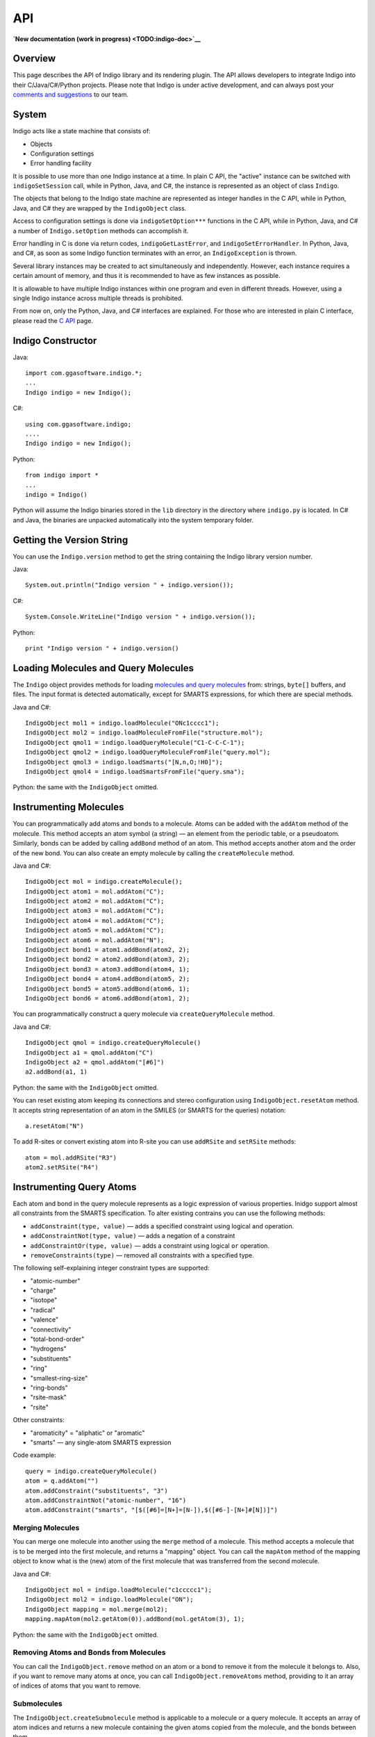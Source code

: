 API
===

**`New documentation (work in progress) <TODO:indigo-doc>`__**

Overview
--------

This page describes the API of Indigo library and its rendering plugin.
The API allows developers to integrate Indigo into their
C/Java/C#/Python projects. Please note that Indigo is under active
development, and can always post your `comments and
suggestions <../../contact.html#feedback-on-open-source-software>`__ to
our team.

System
------

Indigo acts like a state machine that consists of:

-  Objects
-  Configuration settings
-  Error handling facility

It is possible to use more than one Indigo instance at a time. In plain
C API, the "active" instance can be switched with ``indigoSetSession``
call, while in Python, Java, and C#, the instance is represented as an
object of class ``Indigo``.

The objects that belong to the Indigo state machine are represented as
integer handles in the C API, while in Python, Java, and C# they are
wrapped by the ``IndigoObject`` class.

Access to configuration settings is done via ``indigoSetOption***``
functions in the C API, while in Python, Java, and C# a number of
``Indigo.setOption`` methods can accomplish it.

Error handling in C is done via return codes, ``indigoGetLastError``,
and ``indigoSetErrorHandler``. In Python, Java, and C#, as soon as some
Indigo function terminates with an error, an ``IndigoException`` is
thrown.

Several library instances may be created to act simultaneously and
independently. However, each instance requires a certain amount of
memory, and thus it is recommended to have as few instances as possible.

It is allowable to have multiple Indigo instances within one program and
even in different threads. However, using a single Indigo instance
across multiple threads is prohibited.

From now on, only the Python, Java, and C# interfaces are explained. For
those who are interested in plain C interface, please read the `C
API <c.html>`__ page.

Indigo Constructor
------------------

Java:

::

    import com.ggasoftware.indigo.*;
    ...
    Indigo indigo = new Indigo();

C#:

::

    using com.ggasoftware.indigo;
    ....
    Indigo indigo = new Indigo();

Python:

::

    from indigo import *
    ...
    indigo = Indigo()

Python will assume the Indigo binaries stored in the ``lib`` directory
in the directory where ``indigo.py`` is located. In C# and Java, the
binaries are unpacked automatically into the system temporary folder.

Getting the Version String
--------------------------

You can use the ``Indigo.version`` method to get the string containing
the Indigo library version number.

Java:

::

    System.out.println("Indigo version " + indigo.version());

| C#:

::

    System.Console.WriteLine("Indigo version " + indigo.version());

Python:

::

    print "Indigo version " + indigo.version()

Loading Molecules and Query Molecules
-------------------------------------

The ``Indigo`` object provides methods for loading `molecules and query
molecules <../concepts/index.html#molecules-and-query-molecules>`__
from: strings, ``byte[]`` buffers, and files. The input format is
detected automatically, except for SMARTS expressions, for which there
are special methods.

Java and C#:

::

    IndigoObject mol1 = indigo.loadMolecule("ONc1cccc1");
    IndigoObject mol2 = indigo.loadMoleculeFromFile("structure.mol");
    IndigoObject qmol1 = indigo.loadQueryMolecule("C1-C-C-C-1");
    IndigoObject qmol2 = indigo.loadQueryMoleculeFromFile("query.mol");
    IndigoObject qmol3 = indigo.loadSmarts("[N,n,O;!H0]");
    IndigoObject qmol4 = indigo.loadSmartsFromFile("query.sma");

Python: the same with the ``IndigoObject`` omitted.

Instrumenting Molecules
-----------------------

You can programmatically add atoms and bonds to a molecule. Atoms can be
added with the ``addAtom`` method of the molecule. This method accepts
an atom symbol (a string) — an element from the periodic table, or a
pseudoatom. Similarly, bonds can be added by calling ``addBond`` method
of an atom. This method accepts another atom and the order of the new
bond. You can also create an empty molecule by calling the
``createMolecule`` method.

Java and C#:

::

    IndigoObject mol = indigo.createMolecule();
    IndigoObject atom1 = mol.addAtom("C");
    IndigoObject atom2 = mol.addAtom("C");
    IndigoObject atom3 = mol.addAtom("C");
    IndigoObject atom4 = mol.addAtom("C");
    IndigoObject atom5 = mol.addAtom("C");
    IndigoObject atom6 = mol.addAtom("N");
    IndigoObject bond1 = atom1.addBond(atom2, 2);
    IndigoObject bond2 = atom2.addBond(atom3, 2);
    IndigoObject bond3 = atom3.addBond(atom4, 1);
    IndigoObject bond4 = atom4.addBond(atom5, 2);
    IndigoObject bond5 = atom5.addBond(atom6, 1);
    IndigoObject bond6 = atom6.addBond(atom1, 2);

You can programmatically construct a query molecule via
``createQueryMolecule`` method.

Java and C#:

::

    IndigoObject qmol = indigo.createQueryMolecule()
    IndigoObject a1 = qmol.addAtom("C")
    IndigoObject a2 = qmol.addAtom("[#6]")
    a2.addBond(a1, 1)

Python: the same with the ``IndigoObject`` omitted.

You can reset existing atom keeping its connections and stereo
configuration using ``IndigoObject.resetAtom`` method. It accepts string
representation of an atom in the SMILES (or SMARTS for the queries)
notation:

::

    a.resetAtom("N")

To add R-sites or convert existing atom into R-site you can use
``addRSite`` and ``setRSite`` methods:

::

    atom = mol.addRSite("R3")
    atom2.setRSite("R4")

Instrumenting Query Atoms
-------------------------

Each atom and bond in the query molecule represents as a logic
expression of various properties. Inidgo support almost all constraints
from the SMARTS specification. To alter existing contrains you can use
the following methods:

-  ``addConstraint(type, value)`` — adds a specified constraint using
   logical ``and`` operation.
-  ``addConstraintNot(type, value)`` — adds a negation of a constraint
-  ``addConstraintOr(type, value)`` — adds a constraint using logical
   ``or`` operation.
-  ``removeConstraints(type)`` — removed all constraints with a
   specified type.

The following self-explaining integer constraint types are supported:

-  "atomic-number"
-  "charge"
-  "isotope"
-  "radical"
-  "valence"
-  "connectivity"
-  "total-bond-order"
-  "hydrogens"
-  "substituents"
-  "ring"
-  "smallest-ring-size"
-  "ring-bonds"
-  "rsite-mask"
-  "rsite"

Other constraints:

-  "aromaticity" = "aliphatic" or "aromatic"
-  "smarts" — any single-atom SMARTS expression

Code example:

::

    query = indigo.createQueryMolecule()
    atom = q.addAtom("")
    atom.addConstraint("substituents", "3")
    atom.addConstraintNot("atomic-number", "16")
    atom.addConstraint("smarts", "[$([#6]=[N+]=[N-]),$([#6-]-[N+]#[N])]")

Merging Molecules
~~~~~~~~~~~~~~~~~

You can merge one molecule into another using the ``merge`` method of a
molecule. This method accepts a molecule that is to be merged into the
first molecule, and returns a "mapping" object. You can call the
``mapAtom`` method of the mapping object to know what is the (new) atom
of the first molecule that was transferred from the second molecule.

Java and C#:

::

    IndigoObject mol = indigo.loadMolecule("c1ccccc1");
    IndigoObject mol2 = indigo.loadMolecule("ON");
    IndigoObject mapping = mol.merge(mol2);
    mapping.mapAtom(mol2.getAtom(0)).addBond(mol.getAtom(3), 1);

Python: the same with the ``IndigoObject`` omitted.

Removing Atoms and Bonds from Molecules
~~~~~~~~~~~~~~~~~~~~~~~~~~~~~~~~~~~~~~~

You can call the ``IndigoObject.remove`` method on an atom or a bond to
remove it from the molecule it belongs to. Also, if you want to remove
many atoms at once, you can call ``IndigoObject.removeAtoms`` method,
providing to it an array of indices of atoms that you want to remove.

Submolecules
~~~~~~~~~~~~

The ``IndigoObject.createSubmolecule`` method is applicable to a
molecule or a query molecule. It accepts an array of atom indices and
returns a new molecule containing the given atoms copied from the
molecule, and the bonds between them.

Similarly, the ``IndigoObject.createEdgeSubmolecule`` method accepts two
arrays — atom indices and bond indices — and returns a new molecule
containing the given atoms and bonds copied from the molecule.

Indigo allowes to create a reference on a submolecule of a molecule with
method ``IndigoObject.getSubmolecule``. Such molecule can be later used
for finding layout of a molecule part.

Accessing Molecules
-------------------

Accessing Atoms and Bonds
~~~~~~~~~~~~~~~~~~~~~~~~~

The following methods can be applied to a molecule or query molecule:

-  ``getAtom`` — returns the atom by the given index.
-  ``getBond`` — returns the bond by the given index.
-  ``iterateAtoms`` — returns an iterator over atoms, including
   pseudoatoms and R-sites.
-  ``iteratePseudoatoms`` — returns an iterator over pseudoatoms.
-  ``iterateRSites`` — returns an iterator over R-sites.
-  ``iterateBonds`` — returns an iterator over bonds.

Getting the Properties of Atoms and Bonds
~~~~~~~~~~~~~~~~~~~~~~~~~~~~~~~~~~~~~~~~~

The following methods of a molecule's atom can be called to obtain
information:

-  ``atomicNumber`` — returns zero if the atomic number is undefined or
   ambiguous. (happens only on queries). This method can not be applied
   to R-sites or pseudoatoms.
-  ``isotope`` — returns the isotope value or zero if the atomic number
   is undefined or ambiguous.
-  ``degree`` — returns explicit atom degree.
-  ``charge`` — returns the chagre value or ``null`` if the charge is
   undefined (can happens only on queries).
-  ``explicitValence`` — returns the explicit valence or ``null`` if
   there is no explicit valence.
-  ``radicalElectrons`` — returns the number of radical electrons or
   ``null`` if the radical is undefined (can happen only on queries).
-  ``countHydrogens`` — returns the total number of hydrogens connected
   to the atom (explicit+implicit). Can return ``null`` on query atoms
   where the number of hydrogens is not definitely known.
-  ``countImplicitHydrogens`` — returns the number of implicit hydrogens
   connected to the atom. Not applicable to query atoms.
-  ``valence`` — returns the valence of the atom. Not applicable to
   query atoms.
-  ``isPseudoatom`` — returns ``true`` if the atom is a pseudoatom,
   ``false`` otherwise.
-  ``isRSite`` — returns ``true`` if the atom is a pseudoatom, ``false``
   otherwise.
-  ``symbol`` — returns a string containing the atom symbol. It is
   either a symbol the periodic table ("C", "Na"), or a pseudoatom label
   ("Res"), or an R-site mark ("R1").
-  ``xyz`` —returns an aray of three ``float`` numbers, which define the
   position of the atom.
-  ``singleAllowedRGroup`` — R-Group index allowed on R-Site (usually
   there is a single allowed index). This method can be applied
   exclusively to R-sites.

The following ``IndigoObject`` methods can be applied to molecule's
bonds:

-  ``bondOrder`` — returns 1/2/3 if the bond is a single/double/triple
   bond. Returns 4 if the bond is an aromatic bond. Returns zero if the
   bond is ambiguous (query bond).
-  ``source`` — the atom from which the bond is going
-  ``destination`` — the atom to which the bond is going
-  ``topology`` — returns Indigo.RING or Indigo.CHAIN, depending on
   whether the bond is a ring bond or not. Returns zero if the bond is
   ambiguous (query bond).

Modifying Atoms and Bonds
~~~~~~~~~~~~~~~~~~~~~~~~~

The following methods of a molecule's atom can be called to modify the
atom:

-  ``resetCharge``
-  ``resetExplicitValence``
-  ``resetIsotope``
-  ``resetRadical``
-  ``setCharge`` — accepts an integer charge value
-  ``setIsotope`` — accepts an integer isotope value
-  ``setXYZ`` — accepts three float numbers (X, Y, Z)
-  ``setAttachmentPoint`` — accepts an integer index of the attachment
   point (usually 1 or 2).
-  ``setBondOrder`` — accepts an integer value (1/2/3/4 for
   single/double/triple/aromatic)

Accessing Neighbor Atoms
~~~~~~~~~~~~~~~~~~~~~~~~

With ``iterateNeighbors`` method you can access the neighbors atoms of
an atom. Also, these "neighbor" objects respond to the ``bond`` method,
which returns the bond connecting the atom with the neighbor.

Java:

::

    for (IndigoObject atom : mol.iterateAtoms())
    {
      System.out.printf("atom %d: %d neighbors\n", atom.index(), atom.degree());
      for (IndigoObject nei : atom.iterateNeighbors())
        System.out.printf("neighbor atom %d is connected by bond %d\n", nei.index(), nei.bond().index());
    }

| C#:

::

    foreach (IndigoObject atom in mol.iterateAtoms())
    {
      System.Console.WriteLine("atom {0}: {1} neighbors\n", atom.index(), atom.degree());
      foreach (IndigoObject nei in atom.iterateNeighbors())
        System.Console.WriteLine("neighbor atom {0} is connected by bond {1}\n", nei.index(), nei.bond().index());
    }

Python:

::

    for atom in mol.iterateAtoms():
      print "atom %d: %d neighbors" % (atom.index(), atom.degree())
      for nei in atom.iterateNeighbors():
        print "neighbor atom %d is connected by bond %d\n" % (nei.index(), nei.bond().index())

Accessing R-Groups
~~~~~~~~~~~~~~~~~~

**Note**: This section applies exclusively to query molecules.

The ``iterateRGroups`` method iterates over a query molecule's R-groups.
Each of the R-groups has a collection of possible "R-group fragments",
which in turn can be accessed via the ``iterateRGroupFragments`` method.

Java:

::

    for (IndigoObject rg : mol.iterateRGroups())
    {
      System.out.println("RGROUP #" + rg.index());
      for (IndigoObject frag : rg.iterateRGroupFragments())
      {
         System.out.println("  FRAGMENT #" + rg.index());
         System.out.println(frag.molfile());
      }
    }

C#:

::

    foreach (IndigoObject rg in mol.iterateRGroups())
    {
      System.Console.WriteLine("RGROUP #" + rg.index());
      foreach (IndigoObject frag in rg.iterateRGroupFragments())
      {
         System.Console.WriteLine("  FRAGMENT #" + rg.index());
         System.Console.WriteLine(frag.molfile());
      }
    }

Python:

::

    for rg in mol.iterateRGroups():
      print "RGROUP #" + rg.index()
      for frag in rg.iterateRGroupFragments():
         print "  FRAGMENT #" + rg.index()
         print frag.molfile()

Calculating Molecule Properties
-------------------------------

The following ``IndigoObject`` methods can be applied to a molecule or
query molecule:

-  ``countAtoms`` — returns the number of atoms, including pseudoatoms
   and R-sites.
-  ``countPseudoatoms`` — returns the number of pseudoatoms.
-  ``countRSites`` — returns the number of R-sites.
-  ``coundBonds`` — returns the number of bonds.
-  ``grossFormula`` — returns a string with the gross formula.
-  ``molecularWeight`` — returns the molecular weight (a floating-point
   number).
-  ``mostAbundantMass`` — returns the "most abundant isotopes mass" (a
   floating-point number).
-  ``monoisotopicMass`` — returns the monoisotopic mass (a
   floating-point number).
-  ``hasCoord`` — returns ``true`` if the given molecule has
   coordinates, ``false`` otherwise.
-  ``hasZCoord`` — returns ``true`` if the given molecule has 3D
   coordinates, ``false`` otherwise.
-  ``isChiral`` — returns ``true`` if the molecule was loaded from a
   Molfile, and if it had the 'Chiral' flag set.
-  ``countHeavyAtoms`` — returns the number of atoms in the molecule,
   excluding hydrogen atoms. Hydrogen isotopes are excluded too.
-  ``countImplicitHydrogens`` — returns the total number of implicit
   hydrogens in the molecule.
-  ``countHydrogens`` — returns the total number of hydrogens in the
   molecule (implicit hydrogens included, hydrogen isotopes included).
-  ``countSSSR`` — returns the total number of cycles in the Smallest
   Set of Smallest Rings (SSSR).

Molecule Validation
-------------------

Molecule validation can be done using the following methods:

-  ``checkBadValence``
-  ``checkAmbiguousH``

These functions returns non-empty string description of found issues, or
empty string if molecule is correct.

Working with Connected Components
---------------------------------

You can use the ``countComponents`` method to calculate the number of
connected components in a structure. Via the ``componentIndex`` method,
you can obtain the number of the component to which the given atom
belongs. Also, you can obtain the whole "component" object via the
``component`` method. You can also iterate over the components using the
``iterateComponents`` method.

The "component" objects respond to the ``countAtoms``, ``countBonds``,
``iterateAtoms``, and ``iterateBonds`` calls. However, they can not be
used as molecules. If you want to have a separate molecule representing
a connected component, you should ``clone`` it.

**Note:** The numbering of the components in zero-based.

Java:

::

    System.out.printf("%d components\n", mol.countComponents());

    for (IndigoObject comp : mol.iterateComponents())
    {
       System.out.println(comp.clone().smiles());
       System.out.printf("component %d: %d atoms, %d bonds\n", comp.index(), comp.countAtoms(), comp.countBonds());

       for (IndigoObject atom : comp.iterateAtoms())
          System.out.println(atom.index());

    }

    for (IndigoObject atom : mol.iterateAtoms())
       System.out.println(atom.componentIndex());

    for (IndigoObject atom : mol.component(0).iterateAtoms())
       System.out.println(atom.index());

C#:

::

    System.Console.WriteLine("{0} components", mol.countComponents());

    foreach (IndigoObject comp in mol.iterateComponents())
    {
       System.Console.WriteLine(comp.clone().smiles());
       System.Console.WriteLine("component {0}: {0} atoms, {0} bonds\n", comp.index(), comp.countAtoms(), comp.countBonds());
       foreach (IndigoObject atom in comp.iterateAtoms())
          System.Console.WriteLine(atom.index());

    }

    foreach (IndigoObject atom in mol.iterateAtoms())
       System.Console.WriteLine(atom.componentIndex());

    foreach (IndigoObject atom in mol.component(0).iterateAtoms())
       System.Console.WriteLine(atom.index());

Python:

::

    print mol.countComponents(), 'components'

    for comp in mol.iterateComponents():
      print comp.clone().smiles()
      print "component %d: %d atoms, %d bonds\n", (comp.index(), comp.countAtoms(), comp.countBonds())
      for atom in comp.iterateAtoms():
        print atom.index()

    for atom in mol.iterateAtoms():
      print atom.compomentIndex()

    for atom in mol.component(0).iterateAtoms():
      print atom.index()

Canonical SMILES
----------------

``IndigoObject.canonicalSmiles`` method computes the canonical SMILES
(also known as absolute SMILES) string for a molecule.

Java:

::

    System.out.println(mol2.canonicalSmiles());

C#:

::

    System.Console.WriteLine(mol2.canonicalSmiles());

Python:

::

    print mol2.canonicalSmiles()

Saving Molecules
----------------

``IndigoObject.smiles``, when applied to a molecule, returns a SMILES
string. Similarly, ``IndigoObject.molfile`` returns a string with a
Molfile, while ``IndigoObject.cml`` returns a string with CML
representation. ``IndigoObject.saveMolfile`` and
``IndigoObject.saveCml`` methods save Molfile and CML to disk.

Java:

::

    System.out.println(mol1.molfile());
    System.out.println(mol2.smiles());
    qmol1.saveMolfile("query.mol");

C#:

::

    System.Console.WriteLine(mol1.molfile());
    System.Console.WriteLine(mol2.smiles());
    qmol1.saveMolfile("query.mol");

Python:

::

    print mol1.molfile()
    print mol2.smiles()
    qmol1.saveMolfile("query.mol")

Loading Reactions and Query Reactions
-------------------------------------

Java and C#:

::

    IndigoObject rxn1 = indigo.loadReaction("[I-].[Na+].C=CCBr>>[Na+].[Br-].C=CCI");
    IndigoObject rxn2 = indigo.loadReactionFromFile("reaction.rxn");
    IndigoObject qrxn1 = indigo.loadQueryReaction("CBr>>CCl");
    IndigoObject qrxn2 = indigo.loadQueryReactionFromFile("query.rxn");
    IndigoObject rs    = indigo.loadReactionSmarts("[C$(CO)]>>[C$(CN)]");
    IndigoObject rs2   = indigo.loadReactionSmartsFromFile("query.sma");

Python: the same with the ``IndigoObject`` omitted.

Instrumenting Reactions
-----------------------

The ``Indigo.createReaction`` method returns an empty reaction. The
``Indigo.createQueryReaction`` method returns an empty query reaction.
The ``IndigoObject.addReactant``, ``IndigoObject.addProduct``, and
``IndigoObject.addCatalyst`` methods can then be used to fill it up.

Java and C#:

::

    IndigoObject rxn = indigo.createReaction();
    rxn.addReactant(mol1);
    rxn.addReactant(mol2);
    rxn.addProduct(indigo.loadMolecule("ClC1CCCCC1));

Python: the same with the ``IndigoObject`` omitted.

Accessing Reactions
-------------------

Reactions respond to the following ``IndigoObject`` methods:

-  ``IndigoObject.iterateReactants`` — enumerates reactants
-  ``IndigoObject.iterateProducts`` — enumerates products
-  ``IndigoObject.iterateCatalysts`` — enumerates catalysts
-  ``IndigoObject.iterateMolecules`` — enumerates reactants, products,
   and catalysts, in no particular order
-  ``IndigoObject.countReactants`` — returns the number of reactants
-  ``IndigoObject.countProducts`` — returns the number of products
-  ``IndigoObject.countCatalysts`` — returns the number of catalysts
-  ``IndigoObject.countMolecules`` — returns the total number of
   molecules in the reaction

You can also call the ``IndigoObject.remove`` method of the reaction
molecule to remove it from the reaction.

Java:

::

    System.out.println(rxn.countMolecules());
    for (IndigoObject item : rxn.iterateReactants())
       System.out.println(item.molfile());

    for (IndigoObject item : rxn.iterateCatalysts())
       item.remove();

C#:

::

    System.Console.WriteLine(rxn.countMolecules());
    foreach (IndigoObject item in rxn.iterateReactants())
       System.Console.WriteLine(item.molfile());

    foreach (IndigoObject item in rxn.iterateCatalysts())
       item.remove();

Python:

::

    print rxn.countMolecules()
    for item in rxn.iterateReactants():
       print item.molfile()

    for item in rxn.iterateCatalysts():
       item.remove();

Saving Reactions
----------------

The ``IndigoObject.smiles``, when applied to a reaction, returns a
reaction SMILES string. Similarly, the ``IndigoObject.rxnfile`` returns
a string with an Rxnfile. The ``IndigoObject.saveRxnfile`` method saves
the Rxnfile to disk.

Java:

::

    System.out.println(rxn.smiles());
    System.out.println(rxn.rxnfile());
    rxn.saveRxnfile("reaction.rxn");

C#:

::

    System.Console.WriteLine(rxn.smiles());
    System.Console.WriteLine(rxn.rxnfile());
    rxn.saveRxnfile("reaction.rxn");

Python:

::

    print rxn.smiles()
    print rxn.rxnfile()
    rxn.saveRxnfile("reaction.rxn")

Reacting Centers
----------------

Reacting centers include bonds that are involded in the reaction. Indigo
supports the following types of reacting centers:

-  ``Indigo.RC_NOT_CENTER``
-  ``Indigo.RC_UNMARKED``
-  ``Indigo.RC_CENTER``
-  ``Indigo.RC_UNCHANGED``
-  ``Indigo.RC_MADE_OR_BROKEN``
-  ``Indigo.RC_ORDER_CHANGED``

These values are bit flags, and can be combinded.
``IndigoObject.reactingCenter`` and ``IndigoObject.setReactingCenter``
are the getter and setter of the bond reacting center property.

Python:

::

    print("reacting centers:")
    for m in rxn.iterateMolecules():
        for b in m.iterateBonds():
            print(rxn.reactingCenter(b))
    for m in rxn.iterateMolecules():
        for b in m.iterateBonds():
            rxn.setReactingCenter(b, Indigo.RC_CENTER | Indigo.RC_UNCHANGED)

The ``IndigoObject.correctReactingCenters`` method highlights bond
reacting centers according to AAM.

Java, C#, and Python:

::

    rxn.automap("discard");
    rxn.correctReactingCenters();

Reaction Atom-to-Atom Mapping
-----------------------------

The ``IndigoObject.automap(mode [ignore_option])`` method is purposed
for generating reaction atom-to-atom mapping (AAM). The method accepts a
string parameter called ``mode``. The following modes are available:

-  ``discard`` : discards the existing mapping entirely and considers
   only the existing reaction centers (the default)
-  ``keep`` : keeps the existing mapping and maps unmapped atoms
-  ``alter`` : alters the existing mapping, and maps the rest of the
   reaction but may change the existing mapping
-  ``clear`` : removes the mapping from the reaction

Java, C#, and Python:

::

    rxn.automap("discard");
    rxn.saveRxnfile("rxn_aam.rxn");
    rxn.automap("clear");
    rxn.saveSmiles("rxn_noaam.smi");

The following options can be added after the ``discard``, ``keep`` or
``alter`` modes (separated by a space):

-  ``ignore_charges`` : do not consider atom charges while searching
-  ``ignore_isotopes`` : do not consider atom isotopes while searching
-  ``ignore_valence`` : do not consider atom valence while searching
-  ``ignore_radicals`` : do not consider atom radicals while searching

Python:

::

    rxn.automap("alter ignore_charges")
    for in rxn.iterateMolecules():
        for atom in mol.iterateAtoms():
            print("Atom %d %d" % atom.index(), atom.atomMappingNumber())
    rxn.automap("alter ignore_charges ignore_valence")
    ...

The ``IndigoObject.clearAAM`` method resets current atom-to-atom
mapping. Reaction atom has method ``IndigoObject.atomMappingNumber`` and
``IndigoObject.setAtomMappingNumber`` to get and set atom-to-atom
mapping manually.

Java, C#, and Python:

::

    rxn.clearAAM();
    rxn.saveSmiles("rxn_noaam.smi");

The ``aam-timeout`` indigo integer parameter (time in milliseconds)
corresponds for the AAM algorithm working time. The AAM method returns a
current state solution for a reaction when time is over.

Java, C#, and Python:

::

    indigo.setOption("aam-timeout", 500);
    rxn.automap("discard");
    rxn.saveSmiles("rxn_time.smi");

Attachment points
-----------------

Every molecule can have many attachment points. They are grouped by
order - the number of connections. For example, a molecule can have 2
attachment points with order 1, and 3 attachment points with order 2.
The following methods of ``IndigoObject`` for a molecule are available
for working with attachment points:

-  ``clearAttachmentPoints`` resets all the attachment points.
-  ``countAttachmentPoints`` returns maximal order of attachment points.
-  ``iterateAttachmentPoints(order)`` iterates atoms corresposing to the
   attachment points with the same specified order.

Python:

::

    count = mol.countAttachmentPoints()
    print("%s Number of attachment points: %s" % (offset, count))
    for order in range(1, count + 1):
        for a in mol.iterateAttachmentPoints(order):
            print("%s   Index: %d. Order %d" % (offset, a.index(), order))
     mol.clearAttachmentPoints()

Layout (2D coordinates)
-----------------------

The ``IndigoObject.layout`` method performs the cleanup of the object it
is applied to by computing atoms 2D coordinates.

Java, C#, and Python:

::

    mol.layout();
    rxn.layout();

Aromaticity
-----------

The ``IndigoObject.aromatize`` and ``IndigoObject.dearomatize`` methods
convert molecules/reactions to aromatic and Kekule forms respectively.

Java, C#, and Python:

::

    mol1.dearomatize();
    rxn.aromatize();

Implicit and Explicit Hydrogens
-------------------------------

Indigo does not change the representation of the hydrogens
automatically. If the hydrogens in the input structure or reaction are
implicit (this is usually the case), Indigo does not add the missing
hydrogens to the structure or reaction. If some (or all) of hydrogens in
the input are explicitly drawn, Indigo does not remove them.

You can force folding (i.e. removal) or unfolding (i.e. addition) the
hydrogens of a molecule or reaction by calling
``IndigoObject.foldHydrogens`` and ``IndigoObject.unfoldHydrogens``
methods.

Java, C#, and Python:

::

    mol.unfoldHydrogens();
    mol.foldHydrogens();
    rxn.unfoldHydrogens();
    rxn.foldHydrogens();

Stereochemistry
---------------

The following methods of ``IndigoObject`` are available for accessing
molecule's stereo configuration:

-  ``countStereocenters`` returns the number of the chiral atoms in a
   molecule
-  ``iterateStereocenters`` returns an iterator for molecule's atoms
   that are stereocenters
-  ``countAlleneCenters`` returns the number of allene-like stereo
   fragments
-  ``iterateAlleneCenters`` returns an iterator for molecule's atoms
   that are centers of allene fragments (the middle 'C' in 'C=C=C')
-  ``bondStereo`` returns one of the following constants:

   -  ``Indigo.UP`` — stereo "up" bond
   -  ``Indigo.DOWN`` — stereo "down" bond
   -  ``Indigo.EITHER`` — stereo "either" bond
   -  ``Indigo.CIS`` — "Cis" double bond
   -  ``Indigo.TRANS`` — "Trans" double bond
   -  zero — not a stereo bond of any kind

-  ``stereocenterType`` returns one of the following constants:

   -  ``Indigo.ABS`` — "absolute" stereocenter
   -  ``Indigo.OR`` — "or" stereocenter
   -  ``Indigo.AND`` — "and" stereocenter
   -  ``Indigo.EITHER`` — "any" stereocenter
   -  zero — not a stereocenter

-  ``invertStereo`` inverts the stereo configuration of an atom
-  ``resetStereo`` resets the stereo configuration of an atom or a bond
-  ``changeStereocenterType(newType)`` changes current stereocenter type
   to a specified type
-  ``addStereocenter(type, idx1, idx2, idx3, [idx4])`` adds new
   stereocenter build on a atom pyramid with a specified atom indices
-  ``clearStereocenters`` resets the chiral configurations of a
   molecule's atoms
-  ``clearAlleneCenters`` resets the chiral configurations of a
   molecule's allene-like fragments
-  ``clearCisTrans`` resets the cis-trans configurations of a molecule's
   bonds

The following methods are useful for keeping cis-trans stereochemistry
intact when converting to/from SMILES:

-  ``resetSymmetricCisTrans`` can be called on a molecule loaded from a
   Molfile or CML. After this call, the cis-trans configurations remain
   only on nonsymmetric cis-trans bonds. The method returns the number
   of bonds that have been reset.
-  ``markEitherCisTrans`` can be called prior to saving a molecule
   loaded from SMILES to Molfile format. It guarantees that the bonds
   that have no cis-trans configuration in SMILES will not have a
   cis-trans configuration in the resulting Molfile.

Java:

::

      IndigoObject mol = indigo.loadMolecule("chiral.mol");

      System.output.println("%d chiral atoms\n", mol.countStereocenters());
      for (IndigoObject atom : mol.iterateStereocenters())
      {
         System.out.printf("atom %d -- stereocenter type %d\n", atom.index(), atom.stereocenterType());
         atom.invertStereo();
      }

      for (IndigoObject bond : mol.iterateBonds())
         if (bond.bondStereo() != 0)
           System.out.printf("bond %d -- stereo type %d\n", bond.index(), bond.bondStereo());

      System.out.println(mol.smiles());
      mol.clearStereocenters();
      mol.clearCisTrans();
      System.out.println(mol.smiles());

C#:

::

      IndigoObject mol = indigo.loadMolecule("chiral.mol");

      System.Console.WriteLine("{0} chiral atoms\n", mol.countStereocenters());
      foreach (IndigoObject atom in mol.iterateStereocenters())
      {
         System.Console.WriteLine("atom {0} -- stereocenter type {1}\n", atom.index(), atom.stereocenterType());
         atom.invertStereo();
      }

      foreach (IndigoObject bond in mol.iterateBonds())
         if (bond.bondStereo() != 0)
           System.Console.WriteLine("bond {0} -- stereo type {1}\n", bond.index(), bond.bondStereo());

      System.Console.WriteLine(mol.smiles());
      mol.clearStereocenters();
      mol.clearCisTrans();
      System.out.println(mol.smiles());

Python:

::

      IndigoObject mol = indigo.loadMolecule("chiral.mol");

      print mol.countStereocenters(), "chiral atoms"
      for atom in mol.iterateStereocenters():
         print "atom", atom.index(), "-- stereocenter type", atom.stereocenterType()
         atom.invertStereo();

      for bond in mol.iterateBonds():
         if bond.bondStereo() != 0:
           print "bond", bond.index(), "-- stereo type", bond.bondStereo()

      print mol.smiles()
      mol.clearStereocenters()
      mol.clearCisTrans()
      print mol.smiles()

Groups
------

In a molecule loaded from a Molfile, arbitrary subsets of a its atoms
and bonds can be joined in groups. There are many kinds of groups,
Indigo supports five of them:

-  generic groups (GEN)
-  superatoms (SUP)
-  structure repeating units (SRU)
-  multiple groups (MUL)
-  data SGroups (DAT)

The following methods of ``IndigoObject`` are available for reading
molecule's groups:

-  ``countGenericSGroups``
-  ``countSuperatoms``
-  ``countRepeatingUnits``
-  ``countMultipleGroups``
-  ``countDataSGroups``
-  ``iterateGenericSGroups``
-  ``iterateSuperatoms``
-  ``iterateRepeatingUnits``
-  ``iterateMultipleGroups``
-  ``iterateDataSGroups``
-  ``getSuperatom(index)``
-  ``getDataSGroup(index)``

The iterator methods return "group" objects. Each "group" object
responds to ``IndigoObject.iterateAtoms`` and
``IndigoObject.iterateBonds`` methods.

Java:

::

    for (IndigoObject dsg : mol.iterateDataSGroups())
    {
       System.out.println("data sgroup " + dsg.index());
       for (IndigoObject atom : dsg.iterateAtoms())
          System.out.println("  atom " + atom.index());  
    }

C#:

::

    foreach (IndigoObject dsg in mol.iterateDataSGroups())
    {
       System.Console.WriteLine("data sgroup " + dsg.index());
       foreach (IndigoObject atom in dsg.iterateAtoms())
          System.Console.WriteLine("  atom " + atom.index());
    }

Python:

::

    for dsg in mol.iterateDataSGroups():
       print "data sgroup", dsg.index()
       for atom in dsg.iterateAtoms():
          print atom.index()

You can also add data SGroups to an existing structure using
``IndigoObject.addDataSGroup()`` method. It returns the added group. By
default, the data SGroup is added in "attached" mode — that is, the data
is attached to each of the group's atoms. To make the data SGroup
detached, you can call the ``IndigoObject.setDataSGroupXY`` method of
the data SGroup object. To get a description of a data SGroup use method
``IndigoObject.description()``.

To add a superatom use ``IndigoObject.addSuperatom()`` method:

::

    mol.addSuperatom(list_with_atom_indices, "Abbreviation")

Reading SDF, RDF, CML, multiline SMILES files
---------------------------------------------

The following methods of the ``Indigo`` class can be used to enumerate
files with multiple molecules/reactions:

-  ``iterateSDFile``
-  ``iterateRDFile``
-  ``iterateSmilesFile``
-  ``iterateCMLFile``

Java:

::

    for (IndigoObject item : indigo.iterateSDFile("structures.sdf"))
       System.out.println(item.grossFormula());

C#:

::

    foreach (IndigoObject item in indigo.iterateSDFile("structures.sdf"))
       System.Console.WriteLine(item.grossFormula());

Python:

::

    for item in indigo.iterateSDFile("structures.sdf"):
       print item.grossFormula()

Indexed access
~~~~~~~~~~~~~~

You can access items from SDF/RDF/CML/SMILES files by index, using the
``at`` method. The numbering of the items is zero-based.

Java, C#:

::

    IndigoObject reader = indigo.iterateSDFile("structures.sdf");
    String s = reader.at(15).smiles()

Python: the same with the ``IndigoObject`` and ``String`` omitted.

Accessing Molecule and Reaction Properties
------------------------------------------

Names
~~~~~

Molecule or reaction name is associated with the first line of the
Molfile/Rxnfile the molecule/reaction was loaded from. In case it was
loaded from SMILES string, the word immediately following the SMILES
code is taken.

``IndigoObject.name`` and ``IndigoObject.setName`` are the getter and
setter of the molecule/reaction name.

Java, C#:

::

    String name = mol2.name();
    mol2.setName("another name");
    mol2.saveMolfile("mol2.mol");

Python: the same with the ``IndigoObject`` and ``String`` omitted.

SDF/RDF Properties
~~~~~~~~~~~~~~~~~~

The following methods are used to get the named properties of the
molecule/reaction loaded from an SDF or RDF file:

-  ``IndigoObject.hasProperty`` (boolean) — checks if the object has the
   given property.
-  ``IndigoObject.getProperty`` (string) — returns the value of the
   given property, or raises an error in case the object does not have
   it.
-  ``IndigoObject.removeProperty`` — removes the given property from the
   object, or does nothing in case the object does not have it.

Java:

::

    for (IndigoObject item : indigo.iterateSDFile("structures.sdf"))
       if (item.hasProperty("cdbregno"))
          System.out.println(item.getProperty("cdbregno"));

C#:

::

    foreach (IndigoObject item in indigo.iterateSDFile("structures.sdf"))
       if (item.hasProperty("cdbregno"))
          System.Console.WriteLine(item.getProperty("cdbregno"));

Python:

::

    for item in indigo.iterateSDFile("structures.sdf"):
       if item.hasProperty("cdbregno"):
          print item.getProperty("cdbregno")

It is also possible to iterate over all properties of a particular
record in SDF or RDF file.

Java:

::

    for (IndigoObject item : indigo.iterateRDfile("reactions.rdf"))
       for (IndigoObject prop : item.iterateProperties())
          System.out.println(prop.name() + " : " + prop.rawData())

C#:

::

    foreach (IndigoObject item in indigo.iterateRDfile("reactions.rdf"))
       foreach (IndigoObject prop in item.iterateProperties())
          System.Console.WriteLine(prop.name() + " : " + prop.rawData())

Python:

::

    for item in indigo.iterateRDFile("reactions.rdf"):
       for prop in item.iterateProperties():
          print prop.name(), ":", prop.rawData()

Writing Multiple Molecules or Reactions to a File
-------------------------------------------------

Writing SDF Files
~~~~~~~~~~~~~~~~~

It is possible to write molecules to SDF files, along with arbitrary
properties assigned.

Java and C#:

::

    IndigoObject saver = indigo.writeFile("structures.sdf");

    IndigoObject mol = indigo.loadMolecule("C1CCC1");
    mol.setName("cyclobutane");
    mol.setProperty("id", "8506");
    saver.sdfAppend(mol);

    mol = indigo.loadMolecule("C(NNN)C");
    mol.setProperty("id", "42");
    saver.sdfAppend(mol);

Python: the same with the ``IndigoObject`` omitted.

Writing RDF Files
~~~~~~~~~~~~~~~~~

Molecules and reactions can be written to an RDF file with the
``rdfAppend`` method. However, the special ``rdfHeader`` method must be
called exactly once before anything is written into the RDF file.

Java and C#:

::

    IndigoObject f = indigo.writeFile("test.rdf");
    f.rdfHeader();
    mol.setProperty("WHAT", "a molecule");
    rxn.setProperty("WHAT", "a reaction");
    f.rdfAppend(mol);
    f.rdfAppend(rxn);

Python: the same with the ``IndigoObject`` omitted.

Writing CML Files
~~~~~~~~~~~~~~~~~

Molecules can be written to a CML file with the ``cmlAppend`` method.
However, the ``cmlHeader`` method must be called exactly once before
anything is written into the CML file, and the ``cmlFooter`` method must
be called after all the molecules has been written.

Java and C#:

::

    IndigoObject f = indigo.writeFile("structures.cml");
    f.cmlHeader();
    f.cmlAppend(mol1);
    f.cmlAppend(mol2);
    f.cmlFooter();

Python: the same with the ``IndigoObject`` omitted.

Writing Multiline SMILES Files
~~~~~~~~~~~~~~~~~~~~~~~~~~~~~~

Java and C#:

::

    IndigoObject f = indigo.writeFile("test.smi");
    f.smilesAppend(mol);
    f.smilesAppend(rxn);

Python: the same with the ``IndigoObject`` omitted.

Closing Files
~~~~~~~~~~~~~

The file output stream is closed on the object's destructor. However,
you may need to close it explicitly. You can use the ``close`` method:

::

    f.close();

You may need to be sure that the file will be closed after some block of
code has finished executing. In Java, you can call the ``close`` method
in ``finally`` block:

::

    IndigoObject f = null;
    try
    {
      f = indigo.writeFile("test.sdf");
      f.sdfAppend(mol);
    }
    finally
    {
      if (f != null)
        f.close();
    }

In C#, the "using" statement can make the job easier:

::

    using (IndigoObject f = indigo.writeFile("test.sdf"))
    {
      f.sdfAppend(mol);  
    }

In Python, the "with" syntax serves the same purpose:

::

    with indigo.writeFile("test.sdf") as f:
      f.sdfAppend(mol)

Generic Interface to Writing Files
~~~~~~~~~~~~~~~~~~~~~~~~~~~~~~~~~~

There is also a generic interface to writing multiple
molecules/reactions in a file. You can create a generic file saver
(``IndigoObject.createFileSaver``), specifying the desired format to it,
and then append items to it (``IndigoObject.append``), not bothering
about header and footer — the saver will write them for you
automatically.

The ``IndigoObject.createFileSaver`` method accepts the output file name
and a string with the desired format, which is "sdf", "rdf", "cml", or
"smi".

Java:

::

    IndigoObject saver = null;
    try
    {
      saver = indigo.createFileSaver("reactions.cml", "cml");
      saver.append(rxn1);
      saver.append(rxn2);
    }
    finally
    {
      if (saver != null)
        saver.close();
    }

C#:

::

    using (IndigoObject saver = indigo.createFileSaver("reactions.cml", "cml"))
    {
       saver.append(rxn1);
       saver.append(rxn2);
    }

Python:

::

    with indigo.createFileSaver("reactions.cml", "cml") as saver:
       saver.append(rxn1);
       saver.append(rxn2);

Writing into a Memory Buffer
~~~~~~~~~~~~~~~~~~~~~~~~~~~~

You can write the SDF or RDF data into a memory buffer instead of a
file. ``Indigo.writeBuffer`` method creates and returns a memory output
stream. After you have finished writing, you can call the ``toString``
method to obtain the written data.

Java, C#:

::

    IndigoObject buf = indigo.writeBuffer();
    mol.setProperty("name", "cyclobutane");
    buf.sdfAppend(mol);
    String s = buf.toString();

Python: the same with the ``IndigoObject`` and ``String`` omitted.

You can also create a generic saver on top of an existing buffer writer

Java, C#:

::

    IndigoObject saver = indigo.createSaver(buf, "cml");

Python: the same with the ``IndigoObject`` omitted.

Enumeration of Submolecules
---------------------------

Indigo provides methods to enumerate submolecules of different kinds,
namely:

-  Smallest Set of Smallest Rings (SSSR) — ``iterateSSSR``.
-  All rings of size within a given interval — ``iterateRings``. The
   method accepts the minimum and maximum amounts of the rings' atoms.
-  All subtrees of size within a given interval — ``iterateSubtrees``.
   The method accepts the minimum and maximum amounts of the subtrees'
   atoms.
-  All edge submolecules of size within a given interval —
   ``iterateEdgeSubmolecules``. The method accepts the minimum and
   maximum amounts of the submolecules' edges.

The "submolecule" objects returned by these methods respond to the
``countAtoms``, ``countBonds``, ``iterateAtoms``, and ``iterateBonds``
calls. However, they can not be used as molecules. If you want to have a
separate molecule representing the obtained submolecule, you should
``clone`` it.

Java:

::

    for (IndigoObject submol : mol.iterateEdgeSubmolecules(1, mol.countBonds())
    {
      System.out.printf("submolecule #%d: %s\n", submol.index(), submol.clone().smiles());
      for (IndigoObject atom : item.iterateAtoms())
        System.out.printf("%d ", atom.index());
      System.out.printf("\n");
      for (IndigoObject bond : item.iterateBonds())
        System.out.printf("%d ", bond.index());
      System.out.printf("\n");
    }

C#:

::

    foreach (IndigoObject item in mol.iterateEdgeSubmolecules(1, mol.countAtoms()))
    {
      System.Console.WriteLine("{0} {1}", item.index(), item.clone().smiles());
      foreach (IndigoObject atom in item.iterateAtoms())
        System.Console.Write("{0} ", atom.index());
      System.Console.WriteLine();
      foreach (IndigoObject bond in item.iterateBonds())
        System.Console.Write("{0} ", bond.index());
      System.Console.WriteLine();
    }

Python:

::

    for submol in mol.iterateEdgeSubmolecules(1, mol.countBonds()):
      print "submolecule", submol.index(), ":", submol.clone().smiles())
      print [atom.index() for atom in item.iterateAtoms()]
      print [bond.index() for bond in item.iterateBonds()]

Fingerprints
------------

The ``IndigoObject.fingerprint`` method works for molecules and
reactions (including query molecules and query reactions) and returns a
``fingerprint`` object. ``IndigoObject.toString`` and
``IndigoObject.toBuffer`` methods of that object can be called to obtain
a hex-string representation or a byte array of a fingerprint,
respectively.

The ``fingerprint`` method accepts a string with a requested fingerprint
type. The following fingerprint types are available:

-  ``sim`` — "Similarity fingerprint", useful for calculating similarity
   measures (the default)
-  ``sub`` — "Substructure fingerprint", useful for substructure
   screening
-  ``sub-res`` — "Resonance substructure fingerprint", useful for
   resonance substructure screening
-  ``sub-tau`` — "Tautomer substructure fingerprint", useful for
   tautomer substructure screening
-  ``full`` — "Full fingerprint", which has all the mentioned
   fingerprint types included

The size of the fingerprint can be controlled via a number of
`fingerprinting options <options.html#fingerprinting>`__.

Java:

::

    fp1 = mol1.fingerprint("sim");
    fp2 = mol2.fingerprint("sim");
    String fp1string = fp1.toString();
    byte[] fp2bytes = fp1.toBuffer();

Python: the same with ``IndigoObject`` and ``String`` omitted.

The ``IndigoObject.countBits`` method calculates the number of nonzero
bits in a fingerprint. The ``Indigo.commonBits`` method calculates the
number of coincident nonzero bits in two fingerprints.

Java and C#:

::

    int bits1 = fp1.countBits();
    int bits2 = fp2.countBits();
    int bits12 = indigo.commonBits(fp1, fp2);

Python: the same with the ``int`` omitted.

Molecule and Reaction Similarity
--------------------------------

The ``Indigo.similarity`` method accepts two molecules, two reactions,
or two fingerprints. It also accepts a "metrics" string and returns a
float value — the similarity measure between the two given items. There
are three available metrics, which are calculated in the following way:

-  ``tanimoto`` (the default) : c / (a + b - c)
-  ``tversky <alpha> <beta>``: c / ((a - c) \* alpha + (b - c) \* beta)
   (if alpha and beta are omitted, they are taken for alpha = beta =
   0.5)
-  ``euclid-sub``: c / a

Where:

-  "a" is the number of nonzero bits in the first fingerprint
-  "b" is the number of nonzero bits in the second fingerprint
-  "c" is the number of coincident bits in the two fingerprints

Java and C#:

::

    float sim1 = indigo.similarity(fp1, fp2, "tanimoto");
    float sim2 = indigo.similarity(rxn1, rxn2, "tversky");
    float sim2 = indigo.similarity(mol1, mol2, "tversky 0.1 0.9");
    float sim4 = indigo.similarity(mol1, mol2, "euclid-sub");

Python: the same with the ``float`` omitted.

Exact Match
-----------

The ``Indigo.exactMatch`` method accepts two molecules or reactions and
returns a "mapping" object — the result of the exact match of two given
molecules or reactions. If match is not possible, it returns ``null``.
If you are interested only in does the match exist or not, you can just
check if the result of the method is ``null``. Otherwise, please check
`below <index.html#methods-of-mapping-object>`__ how to work with the
mapping objects.

**Note:** You can not pass query molecules or reactions to
``exactMatch``.

Exact Matching Flags for Molecules
~~~~~~~~~~~~~~~~~~~~~~~~~~~~~~~~~~

The ``Indigo.exactMatch`` method accepts an optional string. In this
string, you can pass the following flags to the matching procedure:

+---------------+---------------------------------------------------------------------------+
| Flag          | Comment                                                                   |
+===============+===========================================================================+
| ``ELE``       | Distribution of electrons: bond types, atom charges, radicals, valences   |
+---------------+---------------------------------------------------------------------------+
| ``MAS``       | Atom isotopes                                                             |
+---------------+---------------------------------------------------------------------------+
| ``STE``       | Stereochemistry: chiral centers, stereogroups, and cis-trans bonds        |
+---------------+---------------------------------------------------------------------------+
| ``FRA``       | Connected fragments: disallows match of separate ions in salts            |
+---------------+---------------------------------------------------------------------------+
| ``ALL``       | All of the above (the most permissive matching)                           |
+---------------+---------------------------------------------------------------------------+
| ``TAU``       | Tautomer matching (not compatible to other flags)                         |
+---------------+---------------------------------------------------------------------------+
| ``NONE``      | No conditions (the most flexible kind of search)                          |
+---------------+---------------------------------------------------------------------------+
| ``$number``   | Maximum allowed RMS value for affine transformation match                 |
+---------------+---------------------------------------------------------------------------+

The flags should go in the parameters string separated by space. Each
flag specifies a constraint for the matching procefure. The more flags
you set, the more restrictive the matching is. You can write the minus
sign before the flag to exclude it from the 'ALL' flag. For example,
'ALL -MAS' means that all the described features except the isotopes
must match.

The ``TAU`` flag stands for tautomer matching. It can not be combined
with any other flags. You can see examples of exact matching, `affine
transformation
matching <../../bingo/user-manual-oracle.html#affine-transformation-search>`__,
and `exact tautomer
matching <../../bingo/user-manual-oracle.html#exact-tautomer-search>`__
in the Bingo User Manual.

**Note**: When no flags are specified, the behavior is equivalent to the
``ALL`` flag.

The ``$number``, if present, should go after the flags; for example:
``ALL 0.1``. The given ``number`` is the maximum allowed
root-mean-square deviation between the atoms of the two molecules,
measured in angstroms. Prior to the calculation of the RMS value, the
optimal affine transformation (translation+rotation+scale) is applied to
one of the molecules to make it as close as possible to the other
molecule.

**Note**: Affine transformation matching is not possible when the
molecule's atoms do not have coordinates (e.g. the molecule was loaded
from SMILES).

Java and C#:

::

    IndigoObject match = indigo.exactMatch(mol1, mol2, "ALL 0.1");

    if (match == null) // affine matching has failed?
       match = indigo.exactMatch(mol1, mol2);

    if (match == null) // exact match has failed, trying to ignore stereochemistry
       match = indigo.exactMatch(mol1, mol2, "ALL -STE");

    if (match == null) // failed again; trying the most permissive matching
       match = indigo.exactMatch(mol1, mol2, "NONE");

Python:

::

    match = indigo.exactMatch(mol1, mol2, "ALL 0.1")
    if not match:
       match = indigo.exactMatch(mol1, mol2) # eqiuvalent to ALL
    if not match:
       match = indigo.exactMatch(mol1, mol2, "ALL -STE") # equivalent to "ELE MAS FRA"  
    if not match:
       match = indigo.exactMatch(mol1, mol2, "NONE")

Exact Matching Flags for Reactions
~~~~~~~~~~~~~~~~~~~~~~~~~~~~~~~~~~

When calling the ``Indigo.exactMatch`` method for reactions, you can
pass it the "ELE", "MAS", and "STE" flags, which have the same meaning
as in molecule exact matching. You can also pass two reaction-specific
flags:

+-----------+---------------------+
| Flag      | Comment             |
+===========+=====================+
| ``AAM``   | Atom-atom mapping   |
+-----------+---------------------+
| ``RCT``   | Reacting centers    |
+-----------+---------------------+

**Note:** ``FRA``, ``TAU``, and affine matching are not available for
reactions.

Molecule Substructure Matching
------------------------------

The ``Indigo.substructureMatcher`` method accepts a molecule (but not a
query molecule) and returns a "substructure matcher" object. The given
molecule is going to be the "target" molecule for the substructure
match.

Molecule Substructure Matching Flags
~~~~~~~~~~~~~~~~~~~~~~~~~~~~~~~~~~~~

The ``Indigo.substructureMatcher`` method accepts an optional string, in
which you can specify one of the following flags:

-  ``RES`` — to turn on the chemical resonance matching mode (``C=N``
   matches ``CN=O`` etc). You can read more about the resonance search
   and see examples on the `Bingo User
   Manual <../../bingo/user-manual-oracle.html#resonance-search>`__
   page.

-  ``TAU`` — to turn on the tautomer matching mode. You can read more
   about the tautomer substructure search and see examples on the `Bingo
   User
   Manual <../../bingo/user-manual-oracle.html#tautomer-substructure-search>`__
   page.

Methods of Substructure Matcher
~~~~~~~~~~~~~~~~~~~~~~~~~~~~~~~

-  ``IndigoObject.ignoreAtom`` method accepts an atom of the target
   molecule and marks it as "ignored" for the substructure matcher. No
   atom of any query will be mapped to this atom.
-  ``IndigoObject.unignoreAtom`` method cancels the effect of the
   ``ignoreAtom`` method for the given atom.
-  ``IndigoObject.unignoreAllAtoms`` method cancels the effect of
   previous ``ignoreAtom`` calls.
-  ``IndigoObject.match`` accepts a query molecule and returns a
   "mapping" object if the matching has succeeded. If multiple matches
   are possible, the first one is taken. If no match is possible, it
   returns ``null``.
-  ``IndigoObject.countMatches`` accepts a query molecule and returns
   the number or unique matches.
-  ``IndigoObject.countMatchesWithLimit`` works like ``countMatches``,
   but also accepts an additional integer parameter for limiting the
   number of matches.
-  ``IndigoObject.iterateMatches`` accepts a query molecule and returns
   an iterator for unique matches ("mapping" objects).

Also, please take a look on some
`options <options.html#substructure-matching>`__ available for
substructure matchers.

Reaction Substructure Matching
------------------------------

You can pass a reaction to the ``Indigo.substructureMatcher`` method to
obtain a "reaction substructure matcher" object. It responds to the
``IndigoObject.match`` method similarly to the molecule matcher. This
method returns a "reaction match" object, or ``null`` if the matching is
not possible.

You can specify optional ``DAYLIGHT-AAM`` flag to the matcher. When this
flag is present, the matching of the atom-atom mapping (reaction AAM) is
following the Daylight's rules for `reaction
SMARTS <http://www.daylight.com/dayhtml/doc/theory/theory.smarts.html>`__.
Otherwise, it follows ordinary rules that are normal for matching
Rxnfiles.

Java and C#:

::

    IndigoObject rxn1 = indigo.loadReactionSmarts("[C:1][C:1]>>[C:1]");
    IndigoObject rxn2 = indigo.loadReaction("[CH3:7][CH3:8]>>[CH3:7][CH3:8]");
    IndigoObject match = indigo.substructureMatcher(rxn2, "DAYLIGHT-AAM").match(rxn1);

Python: the same with the ``IndigoObject`` omitted.

**Note:** ``ignoreAtom``, ``unignoreAtoms``, ``unignoreAllAtoms``,
``countMatches``, ``countMatchesWithLimit``, and ``iterateMatches``
methods are not supported by reaction substructure matcher.

Converting the Substructure Query to the Aromatic Form
------------------------------------------------------

If your query is loaded from a Molfile or SMILES and its aromatic rings
are represented in Kekule form, you should transform it to aromatic form
prior to matching. Otherwise, it will not match the aromatic rings in
the target structure.

Java and C#:

::

    IndigoObject query = indigo.loadMoleculeFromFile("kekule.mol");
    query.aromatize();

Python: the same with the ``IndigoObject`` omitted.

**Note:** ``aromatize`` does not have any effect for SMARTS queries (and
should not be called on them).

Optimizing the Substructure Query
---------------------------------

If you have a complex molecule or reaction SMARTS query, you can
"optimize" it in-memory so that the matching performs faster.

Java and C#:

::

    IndigoObject query = indigo.loadSmarts("[$([a;r4,!R1&r3])]1:[$([a;r4,!R1&r3])]:[$([a;r4,!R1&r3])]:[$([a;r4,!R1&r3])]:1");
    query.optimize();

Python: the same with the ``IndigoObject`` omitted.

Methods of "mapping" object
---------------------------

You can get the detailed information about the succeeded matching via
the returned "mapping" ``IndigoObject``. It responds to the following
method calls:

-  ``IndigoObject.mapAtom`` method accepts an atom of the query
   molecule/reaction and returns the corresponding atom from the target
   molecule/reaction. In case the query atom is unmapped (this can
   happen only with explicit hydrogens), it returns ``null``. You can
   use ``IndigoObject.index`` method to get mapped atom intex.
-  ``IndigoObject.mapBond`` method is similar to ``mapAtom``, but
   accepts a bond of the query and returns a bond of the target. It can
   also return ``null`` if the bond is unmapped (this can happen only
   with bonds to explicit hydrogens).
-  ``IndigoObject.mapMolecule`` method is similar to ``mapAtom``, but
   accepts a molecule of the query reaction and returns a molecule of
   the target reaction. It can also return ``null`` if the molecule is
   unmapped (this can happen if a molecule within a query reaction
   represents explicit hydrogen).
-  ``IndigoObject.highlightedTarget`` method returns a copy of the
   target molecule/reaction where the matched atoms and bonds are
   highlighted.

**Note:** The ``IndigoObject.mapAtom`` and ``IndigoObject.ignoreAtom``
methods accepts only atoms, and not atom indices. Similarly, the
``IndigoObject.mapBond`` and ``IndigoObject.mapMolecule`` method accepts
only bonds and molecules respectively, and not their indices.

Example 1 (mapping query molecule atoms)
~~~~~~~~~~~~~~~~~~~~~~~~~~~~~~~~~~~~~~~~

Java:

::

    IndigoObject match = indigo.substructureMatcher(mol).match(query);

    if (match != null)
    {
       match.highlightedTarget().saveMolfile("highlighted.mol");
       for (IndigoObject atom : qmol2.iterateAtoms())
          System.out.printf("atom %d mapped to atom %d\n", atom.index(), match.mapAtom(atom).index());
    }

C#:

::

    IndigoObject match = indigo.substructureMatcher(mol).match(query);

    if (match != null)
    {
       match.highlightedTarget().saveMolfile("highlighted.mol");
       foreach (IndigoObject atom in qmol2.iterateAtoms())
          System.Console.WriteLine("atom {0} mapped to atom {1}", atom.index(), match.mapAtom(atom).index());
    }

Python:

::

    match = indigo.substructureMatcher(mol).match(query)

    if match:
       match.highlightedTarget().saveMolfile("highlighted.mol")
       for atom in qmol2.iterateAtoms():
          print "atom", atom.index(), "mapped to atom", match.mapAtom(atom).index())

Example 2 (getting the highlighted target molecule)
~~~~~~~~~~~~~~~~~~~~~~~~~~~~~~~~~~~~~~~~~~~~~~~~~~~

Java:

::

    IndigoObject matcher = indigo.substructureMatcher(mol);
    IndigoObject query = indigo.loadSmarts("O=[!C;R]");

    System.out.println(matcher.countMatches(query);
    for (IndigoObject match : matcher.iterateMatches(query))
       System.out.println(match.highlightedTarget().smiles());

C#:

::

    IndigoObject matcher = indigo.substructureMatcher(mol);
    IndigoObject query = indigo.loadSmarts("O=[!C;R]");

    System.Console.WriteLine(matcher.countMatches(query);
    foreach (IndigoObject match in matcher.iterateMatches(query))
       System.Console.WriteLine(match.highlightedTarget().smiles());

Python:

::

    matcher = indigo.substructureMatcher(mol)
    query = indigo.loadSmarts("O=[!C;R]")

    print matcher.countMatches(query)
    for match in matcher.iterateMatches(query):
       print match.highlightedTarget().smiles()

Example 3 (exact match between reactions)
~~~~~~~~~~~~~~~~~~~~~~~~~~~~~~~~~~~~~~~~~

Java:

::

    IndigoObject match = indigo.exactMatch(rxn1, rxn2, "ALL -AAM");

    if (match != null)
    {
       for (IndigoObject mol : rxn1.iterateMolecules())
       {
          System.out.println("molecule #" + mol.index());

          for (IndigoObject atom : mol.iterateAtoms())
            if (match.mapAtom(atom) != null)
               System.out.printf("atom #%d matched\n", atom.index());

          for (IndigoObject bond : mol.iterateBonds())
            if (match.mapBond(atom) != null)
               System.out.printf("bond #%d matched\n", bond.index());
       }
    }

C#:

::

    IndigoObject match = indigo.exactMatch(rxn1, rxn2, "ALL -AAM");

    if (match != null)
    {
       foreach (IndigoObject mol in rxn1.iterateMolecules())
       {
          System.Console.writeLine("molecule #" + mol.index());

          foreach (IndigoObject atom in mol.iterateAtoms())
            if (match.mapAtom(atom) != null)
               System.Console.WriteLine("atom #{0} matched\n", atom.index());

          foreach (IndigoObject bond in mol.iterateBonds())
            if (match.mapBond(bond) != null)
               System.Console.WriteLine("bond #{0} matched\n", bond.index());

       }
    }

Python:

::

    match = indigo.exactMatch(rxn1, rxn2, "ALL -AAM")

    if match:
      foreach mol in rxn1.iterateMolecules():
        print "molecule #" + mol.index();
        for atom in mol.iterateAtoms():
          if match.mapAtom(atom):
            print "atom #", atom.index(), "matched"

        for bond in mol.iterateBonds():
          if match.mapBond(bond):
            print "bond #", bond.index(), "matched"

Tautomer Matching Rules
-----------------------

-  By default, any chains that satisfy basic conditions of tautomerism,
   are considered tautomeric by he tautomer matcher. You can restrict
   the tautomer matching by enabling conditions for boundary atoms in
   tautomeric chains. Each rule consists of two conditions, for two
   boundary atoms of the chain. The rules are numbered (1,2,...), and
   the numbers can be used in matcher's parameter string after the
   ``TAU`` specifier (``TAU R1 R2``). The more rules you specify, the
   more flexibility you receive in the search; *but* when you specify no
   rules at all (``TAU``), you get the most flexible search because no
   rules are checked. Any tautomeric chain is acceptable in this case.
   You can also use ``TAU R*`` to specify all rules at once.
-  Some metal bonds and atom charges can replace hydrogen in tautomeric
   chains. You can add the HYD word to disable such hydrogen
   replacements (``TAU HYD``).
-  Ring-chain tautomerism is disabled by default. You can add ``R-C`` to
   enable it (``TAU R-C``).

The following three rules are recommended and are used in examples:

-  Each boundary atom in the tautomeric chain must be one of N, O, P, S,
   As, Se, Sb, Te
-  Carbon not from the aromatic ring at one end of the tautomeric chain,
   and one of N, O, P, S at the other end
-  Carbon from the aromatic ring at one end of the tautomeric chain and
   one of N, O at the other end

Customizing the rules
~~~~~~~~~~~~~~~~~~~~~

``Indigo`` provides thee methods to customize the rules:
``clearTautomerRules``, ``setTautomerRule``, and ``removeTautomerRule``.
There are no rules by default. The ``Indigo.setTautomerRule`` method
accepts an ID number of the rule (must be from 1 to 32), and two strings
(for two bound atoms of the chain), containing allowed elements are
separated by commas. '1' at the beginning means an aromatic atom, and
'0' means an aliphatic (non-aromatic) atom.

The three rules defined above can be set in the following way:

Java and C#:

::

      indigo.setTautomerRule(1, "N,O,P,S,As,Se,Sb,Te", "N,O,P,S,As,Se,Sb,Te");
      indigo.setTautomerRule(2, "0C", "N,O,P,S");
      indigo.setTautomerRule(3, "1C", "N,O");

      IndigoObject mol1 = indigo.loadQueryMolecule("OC1=CC=CNC1");
      IndigoObject mol2 = indigo.loadMolecule("O=C1CNCC2=CC=CC=C12");

      IndigoObject matcher = indigo.substructureMatcher(mol2, "TAU R2");
      IndigoObject match = matcher.match(mol1);

Python: the same with ``IndigoObject`` omitted

Highlighting Atoms and Bonds
----------------------------

The ``IndigoObject.highlight`` and ``IndigoObject.unhighlight`` methods
can be applied to an atom or a bond. Also, the
``IndigoObject.unhighlight`` method can be applied to a molecule or
reaction to dismiss the highlighting on the whole molecule or reaction.
You can check if object is highlighted using
``IndigoObject.isHighlighted`` method.

The following example shows how to highlight the matched atoms and bonds
on a substructure matcher's target, along with explicit hydrogens
attached to the matched atoms.

Java:

::

    IndigoObject matcher = indigo.substructureMatcher(target);
    IndigoObject match = matcher.match(query);

    for (IndigoObject item : query.iterateAtoms())
    {
       IndigoObject atom = match.mapAtom(item);
       atom.highlight();

       for (IndigoObject nei : atom.iterateNeighbors())
       {
          if (!nei.isPseudoatom() && !nei.isRSite() && nei.atomicNumber() == 1)
          {
             nei.highlight();
             nei.bond().highlight();
          }
       }
    }

    for (IndigoObject bond : query.iterateBonds())
       match.mapBond(bond).highlight();

    System.out.println(target.smiles());
    target.unhighlight();
    System.out.println(target.smiles());

C#:

::

    IndigoObject matcher = indigo.substructureMatcher(target);
    IndigoObject match = matcher.match(query);

    foreach (IndigoObject qatom in query.iterateAtoms())
    {
       IndigoObject atom = match.mapAtom(qatom);
       atom.highlight();

       foreach (IndigoObject nei in atom.iterateNeighbors())
       {
          if (!nei.isPseudoatom() && !nei.isRSite() && nei.atomicNumber() == 1)
          {
             nei.highlight();
             nei.bond().highlight();
          }
       }
    }

    foreach (IndigoObject bond in query.iterateBonds())
       match.mapBond(bond).highlight();

    System.Console.WriteLine(target.smiles());
    target.unhighlight();
    System.Console.WriteLine(target.smiles());

Python:

::

    matcher = indigo.substructureMatcher(target)
    match = matcher.match(query)

    for qatom in query.iterateAtoms():
      atom = match.mapAtom(qatom)
      atom.highlight()

      for nei in atom.iterateNeighbors():
        if not nei.isPseudoatom() and not nei.isRSite() and nei.atomicNumber() == 1:
          nei.highlight()
          nei.bond().highlight()

    for bond in query.iterateBonds():
      match.mapBond(bond).highlight()

    print target.smiles()
    target.unhighlight()
    print target.smiles()

Serialization
-------------

You can use the ``IndigoObject.serialize`` method to serialize a
molecule or a reaction into a binary byte array. All molecule and
reaction features are serialized, including atom coordinates,
stereochemistry, bond orientations, highlighting, AAM numbers, etc. To
restore the molecule/reaction back, use the ``Indigo.unzerialize``
method.

-  **Note:** groups are not serialized (i.e. polymer brackets and data
   s-groups will be lost during serialization)
-  **Note:** Molecule/reaction name and SDF properties ate not
   serialized

Java, C#:

::

    byte[] data = mol.serialize();
    ...
    IndigoObject mol2 = indigo.unserialize(data);

Python: the same with the ``IndigoObject`` omitted.

Alignment of Atoms
------------------

The ``IndigoObject.alignAtoms`` method can be used to calculate and
apply the transformation (scale + rotatation + translation) of a
molecule so that some subset of its atoms will become as close as
possible to the desired positions. The method accepts an integer array
of atom indices and a float array of desired coordinates (three times
bigger that the array of indices, storing resired x,y,z coordinates for
each atom).

Java:

::

      IndigoObject query = indigo.loadSmarts("[#7]1~[#6]~[#6]~[#7]~[#6]~[#6]2~[#6]~[#6]~[#6]~[#6]~[#6]~1~2");
      int[] atoms = new int[query.countAtoms()];
      float[] xyz = new float[query.countAtoms() * 3];

      for (IndigoObject structure : indigo.iterateSDFile("structures.sdf.gz"))
      {
         IndigoObject match = indigo.substructureMatcher(structure).match(query);
         int i = 0;

         if (structure.index() == 0)
            for (IndigoObject atom : query.iterateAtoms())
               System.arraycopy(match.mapAtom(atom).xyz(), 0, xyz, i++ * 3, 3);
         else
         {
            for (IndigoObject atom : query.iterateAtoms())
               atoms[i++] = match.mapAtom(atom).index();

            structure.alignAtoms(atoms, xyz);
         }
      }

C#:

::

    IndigoObject query = indigo.loadSmarts("[#7]1~[#6]~[#6]~[#7]~[#6]~[#6]2~[#6]~[#6]~[#6]~[#6]~[#6]~1~2");
    int[] atoms = new int[query.countAtoms()];
    float[] xyz = new float[query.countAtoms() * 3];

    foreach (IndigoObject structure in indigo.iterateSDFile("structures.sdf.gz"))
    {
       IndigoObject match = indigo.substructureMatcher(structure).match(query);
       int i = 0;

       if (structure.index() == 0)
          foreach (IndigoObject atom in query.iterateAtoms())
             Array.Copy(match.mapAtom(atom).xyz(), 0, xyz, i++ * 3, 3);
       else
       {
          foreach (IndigoObject atom in query.iterateAtoms())
          atoms[i++] = match.mapAtom(atom).index();

          structure.alignAtoms(atoms, xyz);
       }
    }

Python:

::

    query = indigo.loadSmarts("[#7]1~[#6]~[#6]~[#7]~[#6]~[#6]2~[#6]~[#6]~[#6]~[#6]~[#6]~1~2");
    xyz = []
    for structure in indigo.iterateSDFile("structures.sdf.gz"):
      match = indigo.substructureMatcher(structure).match(query)
      if structure.index() == 0:
        for atom in query.iterateAtoms():
          xyz.extend(match.mapAtom(atom).xyz())
      else:
        atoms = []
        for atom in query.iterateAtoms():
          atoms.append(match.mapAtom(atom).index())
        structure.alignAtoms(atoms, xyz);

Scaffold Detection
------------------

The ``Indigo.extractCommonScaffold(mode [max_iterations])`` method
searches MCS scaffold for given molecules array and returns an
extraction result. The method accepts a string parameter called
``mode``. The following modes are available:

-  ``exact`` : searches MCS using the exact algorithm.
-  ``approx`` : searches MCS using the approximate algorithm

There is an optional integer parameter (iteration limit) followed by the
mode. The default value for the exact algorithm is 0 (infinite) and for
the approximate algorithm is 1000.

Indigo searches MCS in terms of a largest induced molecule1 subgraph
isomorphic to an induced molecule2 subgraph. Largest means that a result
subgraph can not be extended by the adding a vertex (atom). E.g. there
are three possible mcs for the molecules 'NCOCCCS' and 'NCCOCCS' which
can not be extended: 'CCOC', 'NC' and 'CCS'. Indigo stores all the
intermediate subgraphs, which can be a result MCS. Thus, after a
searching is finished, there is an array (all the solutions) of
submolecules available. In the end, the result molecules array is sorted
by the following rule: maximize rings number; if two molecules contain
equal ring number, then maximize bonds number. The result sorted
molecules array (all the maximum common submolecules) can be iterated by
the ``allScaffolds()`` method. The ``IndigoObject.allScaffolds()``
method returns an array object.

Java:

::

      IndigoObject arr = indigo.createArray();

      for (IndigoObject item : indigo.iterateSDFile("structures.sdf"))
         arr.arrayAdd(item);

      IndigoObject scaf = indigo.extractCommonScaffold(arr, "exact");

      if (scaf != null) {
        System.out.println("max scaffold: " + scaf.smiles());
        for(IndigoObject scaffold: scaf.allScaffolds().iterateArray()) 
           System.out.println("current scaffold: " + scaffold.smiles());
      }

C#:

::

      IndigoObject arr = indigo.createArray();

      foreach (IndigoObject item in indigo.iterateSDFile("structures.sdf"))
         arr.arrayAdd(item);

      IndigoObject scaf = indigo.extractCommonScaffold(arr, "approx 2000");

      if (scaf != null) {
        System.Console.WriteLine("max scaffold: " + scaf.smiles());
        for(IndigoObject scaffold: scaf.allScaffolds().iterateArray()) 
           System.Console.WriteLine("current scaffold: " + scaffold.smiles());
      }

Python:

::

      arr = indigo.createArray();

      for item in indigo.iterateSDFile("structures.sdf"):
         arr.arrayAdd(item);

      scaf = indigo.extractCommonScaffold(arr, "exact 1000");

      if scaf:
        print "max scaffold:" + scaf.smiles()

        for scaffold in scaf.allScaffolds().iterateArray():
          print "current scaffold:" + scaffold.smiles()

R-Group Decomposition
---------------------

The R-Group decomposition algorithm separates given molecule into a
scaffold (matches the given query molecule) and R-Groups. To start
working with the algorithm you need to create a ``Decomposer`` object.
The ``Indigo.createDecomposer`` method accepts a query molecule and
returns the ``Decomposer`` object. During a decomposition the
``Decomposer`` object builds a common scaffold with all R-Groups
gathered together(so named ``full scaffold``). The scaffold matches
every passed molecule and together with calculated R-Groups restores
initial molecules. Once the ``Decomposer`` object is created, you can
pass molecules into and perform the decomposition. The method
``IndigoObject.decomposeMolecule`` returns a ``DecompositionItem``
object. The method accepts molecule. User can get the calculated results
by accessing the ``DecompositionItem`` object. The following methods are
used to get the results:

The ``IndigoObject.decomposedMoleculeWithRGroups`` returns molecule
separated into a scaffold with R-Groups (``DecompositionItem`` object).
The ``IndigoObject.decomposedMoleculeHighlighte`` returns molecule with
a highlighted scaffold (``DecompositionItem`` object). The
``IndigoObject.decomposedMoleculeScaffold`` returns the full scaffold
(``Decomposer`` object) or a submolecule which matches the given query
(``DecompositionItem`` object).

Java, C#:

::

      IndigoObject deco = indigo.createDecomposer(scaf);

      IndigoObject deco_item1 = decomposer.decomposeMolecule(mol1);
      deco_item1.decomposedMoleculeWithRGroups().saveMolfile("molrgoups1.mol");
      deco_item1.decomposedMoleculeHighlighted().saveMolfile("highlighted1.mol");
      deco_item1.decomposedMoleculeScaffold().saveMolfile("scaffold1.mol");

      IndigoObject deco_item2 = decomposer.decomposeMolecule(mol2);
      deco_item2.decomposedMoleculeWithRGroups().saveMolfile("molrgoups2.mol");
      deco_item2.decomposedMoleculeHighlighted().saveMolfile("highlighted2.mol");
      deco_item2.decomposedMoleculeScaffold().saveMolfile("scaffold2.mol");

      IndigoObject scaffold = deco.decomposedMoleculeScaffold();
      scaffold.saveMolfile("full_scaffold.mol");

Python:

::

      deco = indigo.createDecomposer(scaf);

      deco_item1 = decomposer.decomposeMolecule(mol1);
      deco_item1.decomposedMoleculeWithRGroups().saveMolfile("molrgoups1.mol");
      deco_item1.decomposedMoleculeHighlighted().saveMolfile("highlighted1.mol");
      deco_item1.decomposedMoleculeScaffold().saveMolfile("scaffold1.mol");

      deco_item2 = decomposer.decomposeMolecule(mol2);
      deco_item2.decomposedMoleculeWithRGroups().saveMolfile("molrgoups2.mol");
      deco_item2.decomposedMoleculeHighlighted().saveMolfile("highlighted2.mol");
      deco_item2.decomposedMoleculeScaffold().saveMolfile("scaffold2.mol");

      scaffold = deco.decomposedMoleculeScaffold();
      scaffold.saveMolfile("full_scaffold.mol");

**Note**: There are possible situations when a given query molecule does
not match a next decomposition molecule. An exception is raised in that
case.

The ``DecompositionItem`` objects supports iterating matches since a
given query scaffold can have several embeddings. The
``IndigoObject.iterateDecompositions`` returns the ``DecompositionItem``
iterator. The full scaffold can be completed by an appropriate match.
The ``IndigoObject.addDecomposition`` (``Decomposer`` object )method
accepts a ``DecompositionItem`` object and adds the current match to the
full scaffold. The following example shows the usage with iterating all
matches:

Python:

::

      ...

      # iterate over all the structures
      for smiles in structures:
         # handle current molecule and handle exceptions
         try:
            item = deco.decomposeMolecule(indigo.loadMolecule(smiles))
            # iterate over all the decompositions
            for q_match in item.iterateDecompositions()
               # get decomposed molecules (current match)
               rg_mol = q_match.decomposedMoleculeWithRGroups()
               # add current match
               deco.addDecomposition(q_match)

         except Exception,e:
            # error handlers

**Note**: There are two different types of input queries: - user defined
molecule with RGroups - simple query molecule, which can be passed from
the Scaffold Detection

In the first case the full scaffold equals to the user defined molecule
itself and it can not be changed during the RGroup Decomposition. In the
second case the full scaffold should be generated by the library, and it
will be returned by the ``decomposedMoleculeScaffold`` method. You can
load scaffold from a molfile. The SMILES format is not supported at the
moment.

The following example shows the usage user-defined scaffold:

Python:

::

      # prepate query scaffold (e.g. '(R1)C1CCCC(R2)C1')
      scaffold = indigo.loadQueryMoleculeFromFile("query_mol")

      # init decomposition
      deco = indigo.createDecomposer(scaffold)

      # load molecule
      mol = indigo.loadMolecule('NC1CCCC(O)C1')

      # create deco item
      item = deco.decomposeMolecule(indigo.loadMolecule(smiles))

      # iterate over all the decompositions
      for q_match in item.iterateDecompositions()
         # get decomposed molecule (current match)
         rg_mol = q_match.decomposedMoleculeWithRGroups()

         # print molfile
         print(rg_mol.molfile())

In the example above there will be two matches: (R1)C1CCCC(R2)C1, R1=OH,
R2=NH2 (R1)C1CCCC(R2)C1, R1=NH2, R2=OH

**Note**: the following code is deprecated:

Java:

::

      IndigoObject deco = indigo.decomposeMolecules(scaf, arr);
      deco.decomposedMoleculeHighlighted().saveMolfile("highlighted.mol");
      IndigoObject scaffold = deco.decomposedMoleculeScaffold();
      for (IndigoObject item : deco.iterateDecomposedMolecules())
         System.out.println(item.decomposedMoleculeWithRGroups().molfile());

C#:

::

      IndigoObject deco = indigo.decomposeMolecules(scaf, arr);
      deco.decomposedMoleculeHighlighted().saveMolfile("highlighted.mol");
      IndigoObject scaffold = deco.decomposedMoleculeScaffold();
      foreach (IndigoObject item in deco.iterateDecomposedMolecules())
         System.Console.WriteLine(item.decomposedMoleculeWithRGroups().molfile());

Python:

::

      deco = indigo.decomposeMolecules(scaf, arr);
      deco.decomposedMoleculeHighlighted().saveMolfile("highlighted.mol");
      scaffold = deco.decomposedMoleculeScaffold();
      for item in deco.iterateDecomposedMolecules():
         print item.decomposedMoleculeWithRGroups().molfile()

Reaction Products Enumeration
-----------------------------

Java:

::

      IndigoObject reaction = indigo.loadQueryReactionFromFile(rxn_path);
      IndigoObject monomers_table = indigo.createArray();
      for (int i = 0; i < reaction.countReactants(); i++)
      {
         monomers_table.arrayAdd(indigo.createArray());

         for (IndigoObject iterr : indigo.iterateSDFile(mon_paths[i])
         {
            monomers_table.at(i).arrayAdd(iterr.clone());
         }
      }
      IndigoObject output_reactions = indigo.reactionProductEnumerate(reaction, monomers_table);

Reaction-based Molecule Transformations
---------------------------------------

Examples of usage are avialible
`here <../concepts/transformation.html>`__.

Java:

::

      IndigoObject reaction = indigo.loadQueryReaction("[NH:3]=[N:1]#[N:2]>>[NH:3]=[N+:1]=[#7-:2]");
      IndigoObject molecule = indigo.loadMolecule("N#N=NC1=CC(=CC=C1)N=N#N");
      indigo.transform(reaction, molecule);
      System.out.println(molecule.smiles); // N(C1=CC=CC(N=[N+]=[N-])=C1)=[N+]=[N-]

Rendering
---------

| Rending in Indigo is done by the ``IndigoRenderer`` plugin which is
included in the Indigo distribution. The plugin is available for C (as a
separate dynamic library), and has wrappers for all supported languages.

To work with the rendering plugin in C#/Java/Python wrappers, one needs
to create an instance of ``IndigoRenderer``, passing an existing
``Indigo`` instance to it.

Java and C#:

::

    IndigoRenderer renderer = new IndigoRenderer(indigo);

A large number of `options <options.html#rendering>`__ can be set for
the rendering plugin. They are set via the ordinary ``Indigo`` instance.
One of the options is obligatory: ``render-output-format`` tells which
format the image should be rendered to.

The ``IndigoRenderer.renderToBuffer`` accepts an ``IndigoObject`` and
returns a byte buffer with PNG, SVG, or PDF image (on the Windows
platform, EMF format is supported too). Similarly, the
``IndigoRenderer.renderToFile`` method saves the image to a file.

Java and C#:

::

    indigo.setOption("render-output-format", "png");
    indigo.setOption("render-margins", 10, 10);
    mol1.layout();
    indigo.setOption("render-comment", "N-Hydroxyaniline")
    renderer.renderToFile(mol1, "mol.png");

    indigo.setOption("render-output-format", "svg");
    byte[] svg = renderer.renderToBuffer(rxn);

Python: the same with the ``byte[]`` omitted.

Rendering Multiple Items to Grid
~~~~~~~~~~~~~~~~~~~~~~~~~~~~~~~~

``IndigoRenderer.renderGridToFile`` and
``IndigoRenderer.renderGridToBuffer`` methods can be used to render
multiple molecules or reactions at once. The rendered items are placed
in grid specified by its number of columns. Some
`options <options.html#rendering-in-grid>`__ are available for placing
titles under (or above) the items.

Java:

::

    IndigoObject arr = indigo.createArray();

    for (IndigoObject item : indigo.iterateSDFile("structures.sdf"))
       arr.arrayAdd(item);

    renderer.renderGridToFile(collection, null, 4, "structures.png");

C#:

::

    IndigoObject arr = indigo.createArray();

    foreach (IndigoObject item in indigo.iterateSDFile("structures.sdf"))
       arr.arrayAdd(item);

    renderer.renderGridToFile(collection, null, 4, "structures.png");

Python:

::

    arr = indigo.createArray();

    for item in indigo.iterateSDFile("structures.sdf"):
       arr.arrayAdd(item);

    renderer.renderGridToFile(collection, None, 4, "structures.png")

The second parameter of the ``IndigoRenderer.renderGridToFile`` and
``IndigoRenderer.renderGridToBuffer`` methods is optional. You can
specify it only for molecules, not for reactions. If this parameter is
not ``null``, it has to be an integer array whose number of elements is
equal to the number of given molecules. Each element of this array is
the index of the "referene atom" in the corresponding molecule. The
rendering is then done in such a way that the reference atoms are
grid-aligned. You can see the examples of this at
`CTR <http://ctr.wikia.com/wiki/Align_the_depiction_using_a_fixed_substructure>`__.

Win32 and .NET Support
~~~~~~~~~~~~~~~~~~~~~~

In the .NET API, additional ``IndigoRenderer`` methods are available for
working with Win32 HDC and ``System.Drawing`` objects directly:

-  ``void renderToHDC (IndigoObject item, IntPtr hdc, bool printing)``
-  ``Bitmap renderToBitmap (IndigoObject item)``
-  ``Metafile renderToMetafile (IndigoObject item)``

InChI
-----

InChI support is done via IndigoInchi plugin. To work with the InChI
plugin in C#/Java/Python wrappers, one needs to create an instance of
IndigoInchi, passing an existing Indigo instance to it.

Use ``IndigoInchi.loadMolecule`` method to convert InChI strings to a
molecule, and ``IndigoInchi.getInchi`` method for the reverse operation.

Python:

::

    indigo_inchi = IndigoInchi(indigo);

    print(indigo_inchi.version())
    m = indigo_inchi.loadMolecule("InChI=1S/C10H20N2O2/c11-7-1-5-2-8(12)10(14)4-6(5)3-9(7)13/h5-10,13-14H,1-4,11-12H2")
    print(m.canonicalSmiles())
    print(indigo_inchi.getInchi(m))
    print(indigo_inchi.getWarning())

    m = indigo.loadMolecule("C1CCCCCCC1")
    print(indigo_inchi.getInchi(m))

Options
~~~~~~~

You can pass any options supported by the official InChI library via
``inchi-options`` option:

::

    indigo.setOption("inchi-options", "/DoNotAddH /SUU /SLUUD")

One can use both ``-`` and ``/`` prefix for them:

::

    indigo.setOption("inchi-options", "-DoNotAddH /SUU -SLUUD")

